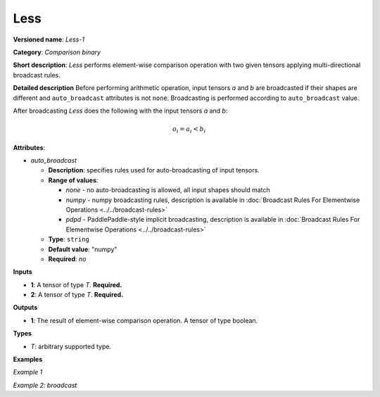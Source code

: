 .. {#openvino_docs_ops_comparison_Less_1}

Less
====


.. meta::
  :description: Learn about Less-1 - an element-wise, comparison operation, which 
                can be performed on two given tensors in OpenVINO.

**Versioned name**: *Less-1*

**Category**: *Comparison binary*

**Short description**: *Less* performs element-wise comparison operation with two given tensors applying multi-directional broadcast rules.

**Detailed description**
Before performing arithmetic operation, input tensors *a* and *b* are broadcasted if their shapes are different and ``auto_broadcast`` attributes is not ``none``. Broadcasting is performed according to ``auto_broadcast`` value.

After broadcasting *Less* does the following with the input tensors *a* and *b*:

.. math::

   o_{i} = a_{i} < b_{i}


**Attributes**:

* *auto_broadcast*

  * **Description**: specifies rules used for auto-broadcasting of input tensors.
  * **Range of values**:

    * *none* - no auto-broadcasting is allowed, all input shapes should match
    * *numpy* - numpy broadcasting rules, description is available in :doc:`Broadcast Rules For Elementwise Operations <../../broadcast-rules>`
    * *pdpd* - PaddlePaddle-style implicit broadcasting, description is available in :doc:`Broadcast Rules For Elementwise Operations <../../broadcast-rules>`

  * **Type**: ``string``
  * **Default value**: "numpy"
  * **Required**: *no*

**Inputs**

* **1**: A tensor of type *T*. **Required.**
* **2**: A tensor of type *T*. **Required.**

**Outputs**

* **1**: The result of element-wise comparison operation. A tensor of type boolean.

**Types**

* *T*: arbitrary supported type.

**Examples**

*Example 1*

.. code-block:: xml
   :force:

   <layer ... type="Less">
       <input>
           <port id="0">
               <dim>256</dim>
               <dim>56</dim>
           </port>
           <port id="1">
               <dim>256</dim>
               <dim>56</dim>
           </port>
       </input>
       <output>
           <port id="2">
               <dim>256</dim>
               <dim>56</dim>
           </port>
       </output>
   </layer>


*Example 2: broadcast*

.. code-block:: xml
   :force:

   <layer ... type="Less">
       <input>
           <port id="0">
               <dim>8</dim>
               <dim>1</dim>
               <dim>6</dim>
               <dim>1</dim>
           </port>
           <port id="1">
               <dim>7</dim>
               <dim>1</dim>
               <dim>5</dim>
           </port>
       </input>
       <output>
           <port id="2">
               <dim>8</dim>
               <dim>7</dim>
               <dim>6</dim>
               <dim>5</dim>
           </port>
       </output>
   </layer>



